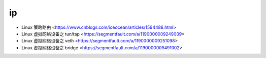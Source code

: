 .. ip:

ip
===

* Linux 策略路由 <https://www.cnblogs.com/iceocean/articles/1594488.html>
* Linux 虚拟网络设备之 tun/tap <https://segmentfault.com/a/1190000009249039>
* Linux 虚拟网络设备之 veth <https://segmentfault.com/a/1190000009251098>
* Linux 虚拟网络设备之 bridge <https://segmentfault.com/a/1190000009491002>
